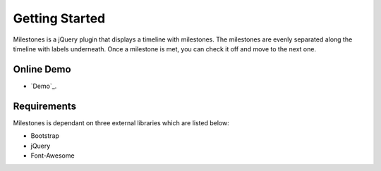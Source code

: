 .. milestones documentation master file, created by
   sphinx-quickstart on Thu Jan 25 18:52:19 2018.
   You can adapt this file completely to your liking, but it should at least
   contain the root `toctree` directive.

Getting Started
===============

Milestones is a jQuery plugin that displays a timeline with milestones. The milestones are evenly separated along the timeline with labels underneath. Once a milestone is met, you can check it off and move to the next one. 

Online Demo
-----------

* `Demo`_.
.. _Milestones Demo: https://stemo40.github.io/milestones/

Requirements
------------

Milestones is dependant on three external libraries which are listed below:

* Bootstrap
* jQuery
* Font-Awesome

